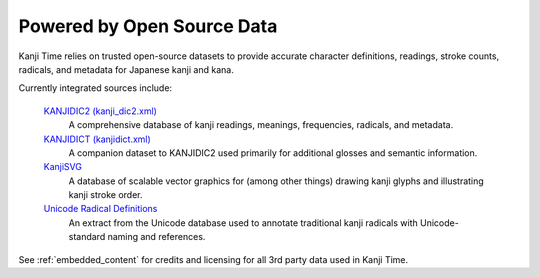 Powered by Open Source Data
===========================

Kanji Time relies on trusted open-source datasets to provide accurate character definitions, readings, stroke counts, radicals, and metadata for Japanese kanji and kana.

Currently integrated sources include:

    `KANJIDIC2 (kanji_dic2.xml) <https://www.edrdg.org/wiki/index.php/KANJIDIC_Project>`_
        A comprehensive database of kanji readings, meanings, frequencies, radicals, and metadata.

    `KANJIDICT (kanjidict.xml) <https://www.edrdg.org/wiki/index.php/KANJIDIC_Project>`_
         A companion dataset to KANJIDIC2 used primarily for additional glosses and semantic information.

    `KanjiSVG <https://kanjivg.tagaini.net/>`_
        A database of scalable vector graphics for (among other things) drawing kanji glyphs and illustrating kanji stroke order.

    `Unicode Radical Definitions <https://www.unicode.org/Public/15.1.0/ucd/CJKRadicals.txt>`_
        An extract from the Unicode database used to annotate traditional kanji radicals with Unicode-standard naming and references.

See :ref:`embedded_content` for credits and licensing for all 3rd party data used in Kanji Time.
